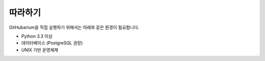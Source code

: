 따라하기
========

GitHubarium을 직접 실행하기 위해서는 아래와 같은 환경이 필요합니다.

- Python 3.3 이상
- 데이터베이스 (PostgreSQL 권장)
- UNIX 기반 운영체제

